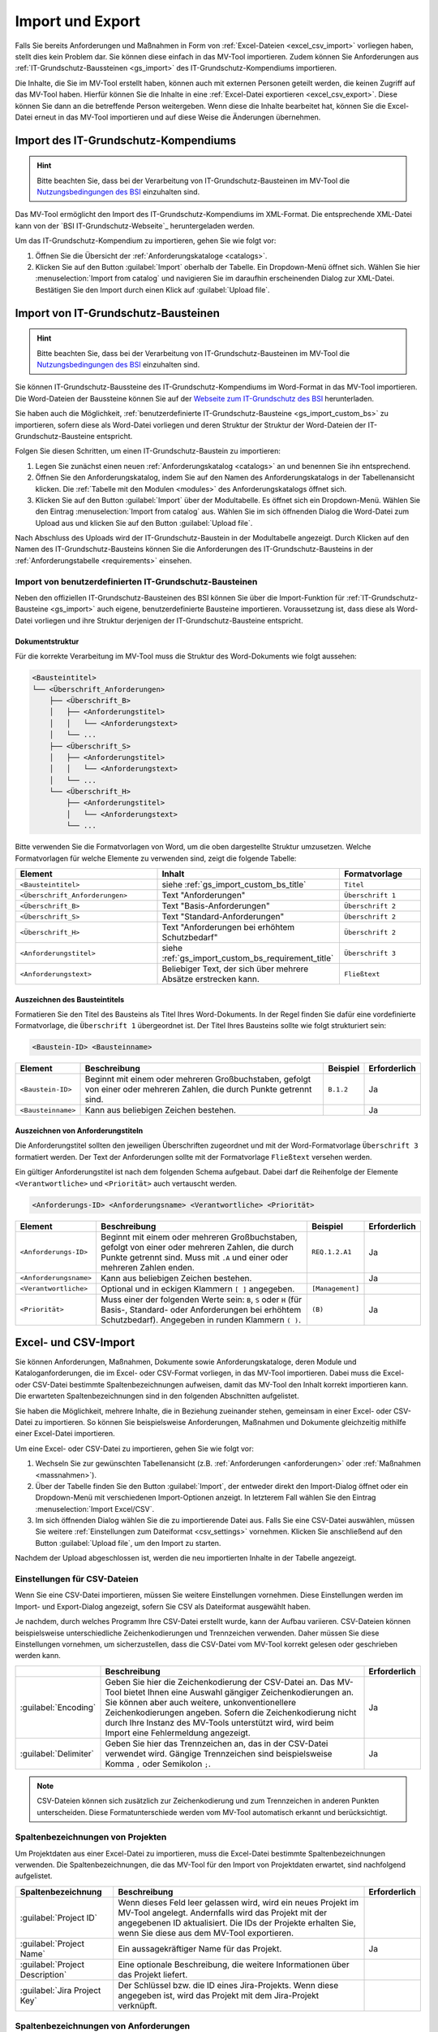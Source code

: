 #################
Import und Export
#################

Falls Sie bereits Anforderungen und Maßnahmen in Form von :ref:`Excel-Dateien
<excel_csv_import>` vorliegen haben, stellt dies kein Problem dar. Sie können diese
einfach in das MV-Tool importieren. Zudem können Sie Anforderungen aus
:ref:`IT-Grundschutz-Baussteinen <gs_import>` des IT-Grundschutz-Kompendiums
importieren.

Die Inhalte, die Sie im MV-Tool erstellt haben, können auch mit externen
Personen geteilt werden, die keinen Zugriff auf das MV-Tool haben. Hierfür
können Sie die Inhalte in eine :ref:`Excel-Datei exportieren <excel_csv_export>`.
Diese können Sie dann an die betreffende Person weitergeben. Wenn diese die
Inhalte bearbeitet hat, können Sie die Excel-Datei erneut in das MV-Tool
importieren und auf diese Weise die Änderungen übernehmen.

.. _import_gs_kompendium:

Import des IT-Grundschutz-Kompendiums
#####################################

.. hint::

  Bitte beachten Sie, dass bei der Verarbeitung von IT-Grundschutz-Bausteinen im
  MV-Tool die `Nutzungsbedingungen des BSI`_ einzuhalten sind.

Das MV-Tool ermöglicht den Import des IT-Grundschutz-Kompendiums im XML-Format.
Die entsprechende XML-Datei kann von der `BSI IT-Grundschutz-Webseite`_
heruntergeladen werden.

Um das IT-Grundschutz-Kompendium zu importieren, gehen Sie wie folgt vor:

1. Öffnen Sie die Übersicht der :ref:`Anforderungskataloge <catalogs>`.
2. Klicken Sie auf den Button :guilabel:`Import` oberhalb der Tabelle. Ein
   Dropdown-Menü öffnet sich. Wählen Sie hier :menuselection:`Import from catalog` 
   und navigieren Sie im daraufhin erscheinenden Dialog zur XML-Datei.
   Bestätigen Sie den Import durch einen Klick auf :guilabel:`Upload file`.

.. _gs_import:

Import von IT-Grundschutz-Bausteinen
####################################

.. hint::

  Bitte beachten Sie, dass bei der Verarbeitung von IT-Grundschutz-Bausteinen im
  MV-Tool die `Nutzungsbedingungen des BSI`_ einzuhalten sind.

Sie können IT-Grundschutz-Baussteine des IT-Grundschutz-Kompendiums im
Word-Format in das MV-Tool importieren. Die Word-Dateien der Baussteine können
Sie auf der `Webseite zum IT-Grundschutz des BSI`_ herunterladen.

Sie haben auch die Möglichkeit,
:ref:`benutzerdefinierte IT-Grundschutz-Bausteine <gs_import_custom_bs>` zu
importieren, sofern diese als Word-Datei vorliegen und deren Struktur der
Struktur der Word-Dateien der IT-Grundschutz-Bausteine entspricht.

Folgen Sie diesen Schritten, um einen IT-Grundschutz-Baustein zu
importieren:

1. Legen Sie zunächst einen neuen :ref:`Anforderungskatalog <catalogs>` an und
   benennen Sie ihn entsprechend.
2. Öffnen Sie den Anforderungskatalog, indem Sie auf den Namen des
   Anforderungskatalogs in der Tabellenansicht klicken. Die
   :ref:`Tabelle mit den Modulen <modules>` des Anforderungskatalogs öffnet sich.
3. Klicken Sie auf den Button :guilabel:`Import` über der Modultabelle. Es
   öffnet sich ein Dropdown-Menü. Wählen Sie den Eintrag  :menuselection:`Import
   from catalog` aus. Wählen Sie im sich öffnenden Dialog die Word-Datei zum
   Upload aus und klicken Sie auf den Button :guilabel:`Upload file`.

Nach Abschluss des Uploads wird der IT-Grundschutz-Baustein in der
Modultabelle angezeigt. Durch Klicken auf den Namen des IT-Grundschutz-Bausteins
können Sie die Anforderungen des IT-Grundschutz-Bausteins in der
:ref:`Anforderungstabelle <requirements>` einsehen.

.. _Webseite zum IT-Grundschutz des BSI: https://www.bsi.bund.de/DE/Themen/Unternehmen-und-Organisationen/Standards-und-Zertifizierung/IT-Grundschutz/IT-Grundschutz-Kompendium/it-grundschutz-kompendium_node.html
.. _Nutzungsbedingungen des BSI: https://www.bsi.bund.de/DE/Service/Nutzungsbedingungen/Nutzungsbedingungen_node.html

.. _gs_import_custom_bs:

Import von benutzerdefinierten IT-Grundschutz-Bausteinen
========================================================

Neben den offiziellen IT-Grundschutz-Bausteinen des BSI können Sie über die
Import-Funktion für :ref:`IT-Grundschutz-Bausteine <gs_import>` auch eigene,
benutzerdefinierte Bausteine importieren. Voraussetzung ist, dass diese als
Word-Datei vorliegen und ihre Struktur derjenigen der IT-Grundschutz-Bausteine
entspricht.

Dokumentstruktur
----------------

Für die korrekte Verarbeitung im MV-Tool muss die Struktur des Word-Dokuments
wie folgt aussehen:

.. code-block:: none

  <Bausteintitel>
  └── <Überschrift_Anforderungen>
      ├── <Überschrift_B>
      │   ├── <Anforderungstitel>
      │   │   └── <Anforderungstext>
      │   └── ...
      ├── <Überschrift_S>
      │   ├── <Anforderungstitel>
      │   │   └── <Anforderungstext>
      │   └── ...
      └── <Überschrift_H>
          ├── <Anforderungstitel>
          │   └── <Anforderungstext>
          └── ...

Bitte verwenden Sie die Formatvorlagen von Word, um die oben dargestellte
Struktur umzusetzen. Welche Formatvorlagen für welche Elemente zu verwenden
sind, zeigt die folgende Tabelle:

.. list-table::
   :widths: 35 45 20
   :header-rows: 1

   * - Element
     - Inhalt
     - Formatvorlage
   * - ``<Bausteintitel>``
     - siehe :ref:`gs_import_custom_bs_title`
     - ``Titel``
   * - ``<Überschrift_Anforderungen>``
     - Text "Anforderungen"
     - ``Überschrift 1``
   * - ``<Überschrift_B>``
     - Text "Basis-Anforderungen"
     - ``Überschrift 2``
   * - ``<Überschrift_S>``
     - Text "Standard-Anforderungen"
     - ``Überschrift 2``
   * - ``<Überschrift_H>``
     - Text "Anforderungen bei erhöhtem Schutzbedarf"
     - ``Überschrift 2``
   * - ``<Anforderungstitel>``
     - siehe :ref:`gs_import_custom_bs_requirement_title`
     - ``Überschrift 3``
   * - ``<Anforderungstext>``
     - Beliebiger Text, der sich über mehrere Absätze erstrecken kann.
     - ``Fließtext``

.. _gs_import_custom_bs_title:

Auszeichnen des Bausteintitels
------------------------------

Formatieren Sie den Titel des Bausteins als Titel Ihres Word-Dokuments. In der
Regel finden Sie dafür eine vordefinierte Formatvorlage, die ``Überschrift 1`` 
übergeordnet ist. Der Titel Ihres Bausteins sollte wie folgt strukturiert sein:

.. code-block:: none

  <Baustein-ID> <Bausteinname>

.. list-table::
   :header-rows: 1

   * - Element
     - Beschreibung
     - Beispiel
     - Erforderlich
   * - ``<Baustein-ID>``
     - Beginnt mit einem oder mehreren Großbuchstaben, gefolgt von einer oder
       mehreren Zahlen, die durch Punkte getrennt sind.
     - ``B.1.2``
     - Ja
   * - ``<Bausteinname>``
     - Kann aus beliebigen Zeichen bestehen.
     - 
     - Ja

.. _gs_import_custom_bs_requirement_title:

Auszeichnen von Anforderungstiteln
----------------------------------

Die Anforderungstitel sollten den jeweiligen Überschriften zugeordnet und mit 
der Word-Formatvorlage ``Überschrift 3`` formatiert werden. Der Text der 
Anforderungen sollte mit der Formatvorlage ``Fließtext`` versehen werden.

Ein gültiger Anforderungstitel ist nach dem folgenden Schema aufgebaut. Dabei
darf die Reihenfolge der Elemente ``<Verantwortliche>`` und ``<Priorität>`` auch
vertauscht werden.

.. code-block:: none

  <Anforderungs-ID> <Anforderungsname> <Verantwortliche> <Priorität>

.. list-table::
   :header-rows: 1

   * - Element
     - Beschreibung
     - Beispiel
     - Erforderlich
   * - ``<Anforderungs-ID>``
     - Beginnt mit einem oder mehreren Großbuchstaben, gefolgt von einer oder
       mehreren Zahlen, die durch Punkte getrennt sind. Muss mit ``.A`` und
       einer oder mehreren Zahlen enden.
     - ``REQ.1.2.A1``
     - Ja
   * - ``<Anforderungsname>``
     - Kann aus beliebigen Zeichen bestehen.
     - 
     - Ja
   * - ``<Verantwortliche>``
     - Optional und in eckigen Klammern ``[ ]`` angegeben.
     - ``[Management]``
     - 
   * - ``<Priorität>``
     - Muss einer der folgenden Werte sein: ``B``, ``S`` oder ``H`` (für Basis-,
       Standard- oder Anforderungen bei erhöhtem Schutzbedarf). Angegeben in
       runden Klammern ``( )``.
     - ``(B)``
     - Ja


.. _excel_csv_import:

Excel- und CSV-Import
#####################

Sie können Anforderungen, Maßnahmen, Dokumente sowie Anforderungskataloge, deren
Module und Kataloganforderungen, die im Excel- oder CSV-Format vorliegen, in das
MV-Tool importieren. Dabei muss die Excel- oder CSV-Datei bestimmte
Spaltenbezeichnungen aufweisen, damit das MV-Tool den Inhalt korrekt importieren
kann. Die erwarteten Spaltenbezeichnungen sind in den folgenden Abschnitten
aufgelistet.

Sie haben die Möglichkeit, mehrere Inhalte, die in Beziehung zueinander stehen,
gemeinsam in einer Excel- oder CSV-Datei zu importieren. So können Sie
beispielsweise Anforderungen, Maßnahmen und Dokumente gleichzeitig mithilfe
einer Excel-Datei importieren.

Um eine Excel- oder CSV-Datei zu importieren, gehen Sie wie folgt vor:

1. Wechseln Sie zur gewünschten Tabellenansicht (z.B. :ref:`Anforderungen
   <anforderungen>` oder :ref:`Maßnahmen <massnahmen>`).
2. Über der Tabelle finden Sie den Button :guilabel:`Import`, der entweder
   direkt den Import-Dialog öffnet oder ein Dropdown-Menü mit verschiedenen
   Import-Optionen anzeigt. In letzterem Fall wählen Sie den Eintrag
   :menuselection:`Import Excel/CSV`.
3. Im sich öffnenden Dialog wählen Sie die zu importierende Datei aus. Falls Sie
   eine CSV-Datei auswählen, müssen Sie weitere 
   :ref:`Einstellungen zum Dateiformat <csv_settings>` vornehmen. Klicken Sie
   anschließend auf den Button :guilabel:`Upload file`, um den Import zu
   starten.

Nachdem der Upload abgeschlossen ist, werden die neu importierten Inhalte in der
Tabelle angezeigt.

.. _csv_settings:

Einstellungen für CSV-Dateien
=============================

Wenn Sie eine CSV-Datei importieren, müssen Sie weitere Einstellungen
vornehmen. Diese Einstellungen werden im Import- und Export-Dialog angezeigt,
sofern Sie CSV als Dateiformat ausgewählt haben.

Je nachdem, durch welches Programm Ihre CSV-Datei erstellt wurde, kann der
Aufbau variieren. CSV-Dateien können beispielsweise unterschiedliche
Zeichenkodierungen und Trennzeichen verwenden. Daher müssen Sie diese
Einstellungen vornehmen, um sicherzustellen, dass die CSV-Datei vom MV-Tool
korrekt gelesen oder geschrieben werden kann.

.. list-table::
   :header-rows: 1

   * - 
     - Beschreibung
     - Erforderlich
   * - :guilabel:`Encoding`
     - Geben Sie hier die Zeichenkodierung der CSV-Datei an. Das MV-Tool bietet
       Ihnen eine Auswahl gängiger Zeichenkodierungen an. Sie können aber auch
       weitere, unkonventionellere Zeichenkodierungen angeben. Sofern die
       Zeichenkodierung nicht durch Ihre Instanz des MV-Tools unterstützt wird,
       wird beim Import eine Fehlermeldung angezeigt.
     - Ja
   * - :guilabel:`Delimiter`
     - Geben Sie hier das Trennzeichen an, das in der CSV-Datei verwendet wird.
       Gängige Trennzeichen sind beispielsweise Komma ``,`` oder Semikolon ``;``.
     - Ja

.. note::

  CSV-Dateien können sich zusätzlich zur Zeichenkodierung und zum Trennzeichen
  in anderen Punkten unterscheiden. Diese Formatunterschiede werden vom MV-Tool
  automatisch erkannt und berücksichtigt.

.. _project_columns:

Spaltenbezeichnungen von Projekten
==================================

Um Projektdaten aus einer Excel-Datei zu importieren, muss die Excel-Datei
bestimmte Spaltenbezeichnungen verwenden. Die Spaltenbezeichnungen, die das
MV-Tool für den Import von Projektdaten erwartet, sind nachfolgend aufgelistet.

.. list-table::
   :header-rows: 1

   * - Spaltenbezeichnung
     - Beschreibung
     - Erforderlich
   * - :guilabel:`Project ID`
     - Wenn dieses Feld leer gelassen wird, wird ein neues Projekt im MV-Tool
       angelegt. Andernfalls wird das Projekt mit der angegebenen ID
       aktualisiert. Die IDs der Projekte erhalten Sie, wenn Sie diese aus dem
       MV-Tool exportieren.
     - 
   * - :guilabel:`Project Name`
     - Ein aussagekräftiger Name für das Projekt.
     - Ja
   * - :guilabel:`Project Description`
     - Eine optionale Beschreibung, die weitere Informationen über das Projekt liefert.
     - 
   * - :guilabel:`Jira Project Key`
     - Der Schlüssel bzw. die ID eines Jira-Projekts. Wenn diese angegeben ist,
       wird das Projekt mit dem Jira-Projekt verknüpft.
     - 


.. _requirement_columns:

Spaltenbezeichnungen von Anforderungen
======================================

Um Anforderungen aus einer Excel-Datei zu importieren, muss die Excel-Datei
bestimmte Spaltenbezeichnungen verwenden. Die Spaltenbezeichnungen, die das
MV-Tool für den Import von Anforderungen erwartet, sind nachfolgend aufgelistet.

.. list-table::
   :header-rows: 1

   * - Datenfeld
     - Beschreibung
     - Erforderlich
   * - :ref:`Kataloganforderung <catalog_requirement_columns>`
     - Sie können :ref:`catalog_requirement_columns` angeben, um die Anforderung
       mit einer Kataloganforderung zu verknüpfen.
     - 
   * - :ref:`Projekt <project_columns>`
     - Sie können :ref:`project_columns` angeben, um die Anforderung mit einem
       Projekt zu verknüpfen.
     - 
   * - :guilabel:`Requirement ID`
     - Wenn dieses Feld leer gelassen wird, wird eine neue Anforderung im
       MV-Tool angelegt. Andernfalls wird die Anforderung mit der angegebenen ID
       aktualisiert. Die IDs der Anforderungen erhalten Sie, wenn Sie diese aus
       dem MV-Tool exportieren.
     - 
   * - :guilabel:`Requirement Reference`
     - Ein Verweis oder eine Kennung zu der Anforderung.
     - 
   * - :guilabel:`Requirement Summary`
     - Eine prägnante Zusammenfassung der Anforderung.
     - Ja
   * - :guilabel:`Requirement Description`
     - Eine optionale Beschreibung, die weitere Informationen über die
       Anforderung liefert.
     - 
   * - :guilabel:`Requirement Compliance Status`
     - Der aktuelle :ref:`Erfüllungsgrad <compliance>` der Anforderung.
     - 
   * - :guilabel:`Requirement Compliance Comment`
     - Ein optionaler Kommentar zum :ref:`Erfüllungsgrad <compliance>` der
       Anforderung. Der Kommentarn kann nur angegeben werden, wenn der
       Erfüllungsgrad angegeben ist.
     - 
   * - :guilabel:`Requirement Target Object`
     - Das Zielobjekt der Anforderung, auf das sich die Anforderung bezieht.
     - 
   * - :guilabel:`Requirement Milestone`
     - Ein Meilenstein, der mit der Anforderung verknüpft ist.
     - 


.. _document_columns:

Spaltenbezeichnungen von Dokumenten
===================================

Um Dokumentendaten aus einer Excel-Datei zu importieren, muss die Excel-Datei
bestimmte Spaltenbezeichnungen verwenden. Die Spaltenbezeichnungen, die das
MV-Tool für den Import von Dokumentendaten erwartet, sind nachfolgend
aufgelistet.

.. list-table::
   :header-rows: 1

   * - Datenfeld
     - Beschreibung
     - Erforderlich
   * - :ref:`Projekt <project_columns>`
     - Sie können :ref:`project_columns` angeben, um das Dokument mit einem
       Projekt zu verknüpfen.
     - 
   * - :guilabel:`Document ID`
     - Wenn dieses Feld leer gelassen wird, wird ein neues Dokument im MV-Tool
       angelegt. Andernfalls wird das Dokument mit der angegebenen ID
       aktualisiert. Die IDs der Dokumente erhalten Sie, wenn Sie diese aus dem
       MV-Tool exportieren.
     - 
   * - :guilabel:`Document Reference`
     - Ein Verweis oder eine Kennung zu dem Dokument (z.B. eine
       Dokumentennummer).
     - 
   * - :guilabel:`Document Title`
     - Ein aussagekräftiger Titel für das Dokument.
     - Ja
   * - :guilabel:`Document Description`
     - Eine optionale Beschreibung, die weitere Informationen über das
       Dokument liefert.
     - 


.. _measure_columns:

Spaltenbezeichnungen von Maßnahmen
==================================

Um Maßnahmen aus einer Excel-Datei zu importieren, muss die Excel-Datei
bestimmte Spaltenbezeichnungen verwenden. Die Spaltenbezeichnungen, die das
MV-Tool für den Import von Maßnahmen erwartet, sind nachfolgend aufgelistet.

.. list-table::
   :header-rows: 1

   * - Datenfeld
     - Beschreibung
     - Erforderlich
   * - :ref:`Anforderung <requirement_columns>`
     - Sie können :ref:`requirement_columns` angeben, um die Maßnahme mit einer
       Anforderung zu verknüpfen.
     - 
   * - :guilabel:`Measure ID`
     - Wenn dieses Feld leer gelassen wird, wird eine neue Maßnahme im MV-Tool
       angelegt. Andernfalls wird die Maßnahme mit der angegebenen ID
       aktualisiert. Die IDs der Maßnahmen erhalten Sie, wenn Sie diese aus dem
       MV-Tool exportieren.
     - 
   * - :guilabel:`Measure Reference`
     - Ein Verweis oder eine Kennung zu der Maßnahme.
     - 
   * - :guilabel:`Measure Summary`
     - Eine prägnante Zusammenfassung der Maßnahme.
     - Ja
   * - :guilabel:`Measure Description`
     - Eine optionale Beschreibung, die weitere Informationen über die
       Maßnahme liefert.
     - 
   * - :ref:`Dokument <document_columns>`
     - Sie können :ref:`document_columns` angeben, um die Maßnahme mit einem
       Dokument zu verknüpfen.
     - 
   * - :guilabel:`Measure Compliance Status`
     - Der aktuelle :ref:`Erfüllungsgrad <compliance>` der Maßnahme.
     - 
   * - :guilabel:`Measure Compliance Comment`
     - Ein optionaler Kommentar zum :ref:`Erfüllungsgrad <compliance>` der
       Maßnahme.
     - 
   * - :guilabel:`Jira Issue Key`
     - Der Schlüssel bzw. die ID eines Jira-Issues. Wenn diese angegeben ist,
       wird die Maßnahme mit dem Jira-Issue verknüpft.
     - 
   * - :guilabel:`Measure Completion Status`
     - Der aktuelle :ref:`Umsetzungsstand <umsetzung>` der Maßnahme.
     - 
   * - :guilabel:`Measure Completion Comment`
     - Ein optionaler Kommentar zum :ref:`Umsetzungsstand <umsetzung>` der
       Maßnahme.
     - 
   * - :guilabel:`Measure Verification Method`
     - Die Methode, mit der die Umsetzung der Maßnahme :ref:`überprüft
       <verification>` wurde.
     - 
   * - :guilabel:`Measure Verification Status`
     - Der aktuelle Status der :ref:`Überprüfung <verification>` der Maßnahme.
     - 
   * - :guilabel:`Measure Verification Comment`
     - Ein optionaler Kommentar zum Status der :ref:`Überprüfung <verification>`
       der Maßnahme.
     - 

.. _catalog_columns:

Spaltenbezeichnungen von Anforderungskatalogen
==============================================

Um Anforderungskatalogdaten aus einer Excel-Datei zu importieren, muss die
Excel-Datei bestimmte Spaltenbezeichnungen verwenden. Die Spaltenbezeichnungen,
die das MV-Tool für den Import von Anforderungskatalogdaten erwartet, sind
nachfolgend aufgelistet.

.. list-table::
   :header-rows: 1

   * - Datenfeld
     - Beschreibung
     - Erforderlich
   * - :guilabel:`Catalog ID`
     - Wenn dieses Feld leer gelassen wird, wird ein neuer Katalog im
       MV-Tool angelegt. Andernfalls wird der Katalog mit der angegebenen ID
       aktualisiert. Die IDs der Kataloge erhalten Sie, wenn Sie diese aus dem
       MV-Tool exportieren.
     - 
   * - :guilabel:`Catalog Reference`
     - Ein Verweis oder eine Kennung für den Katalog.
     - 
   * - :guilabel:`Catalog Title`
     - Ein aussagekräftiger Titel für den Katalog.
     - Ja
   * - :guilabel:`Catalog Description`
     - Eine optionale Beschreibung, die weitere Informationen über den Katalog
       liefert.
     - 


.. _module_columns:

Spaltenbezeichnungen von Modulen
================================

Um Moduldaten aus einer Excel-Datei zu importieren, muss die Excel-Datei
bestimmte Spaltenbezeichnungen verwenden. Die Spaltenbezeichnungen, die das
MV-Tool für den Import von Moduldaten erwartet, sind nachfolgend aufgelistet.

.. list-table::
   :header-rows: 1

   * - Datenfeld
     - Beschreibung
     - Erforderlich
   * - :ref:`Katalog <catalog_columns>`
     - Sie können :ref:`catalog_columns` angeben, um das Modul mit einem
       Katalog zu verknüpfen.
     - 
   * - :guilabel:`Catalog Module ID`
     - Wenn dieses Feld leer gelassen wird, wird ein neues Modul im
       MV-Tool angelegt. Andernfalls wird das Modul mit der angegebenen ID
       aktualisiert. Die IDs der Module erhalten Sie, wenn Sie diese aus dem
       MV-Tool exportieren.
     - 
   * - :guilabel:`Catalog Module Reference`
     - Ein Verweis oder eine Kennung für das Modul.
     - 
   * - :guilabel:`Catalog Module Title`
     - Ein aussagekräftiger Titel für das Modul.
     - Ja
   * - :guilabel:`Catalog Module Description`
     - Eine optionale Beschreibung, die weitere Informationen über das Modul liefert.
     - 


.. _catalog_requirement_columns:

Spaltenbezeichnungen von Kataloganforderungen
=============================================

Um Kataloganforderungen aus einer Excel-Datei zu importieren, muss die
Excel-Datei bestimmte Spaltenbezeichnungen verwenden. Die Spaltenbezeichnungen,
die das MV-Tool für den Import von Kataloganforderungen erwartet, sind
nachfolgend aufgelistet.

.. list-table::
   :header-rows: 1

   * - Datenfeld
     - Beschreibung
     - Erforderlich
   * - :ref:`Modul <module_columns>`
     - Sie können :ref:`module_columns` angeben, um die Kataloganforderung mit
       einem Modul zu verknüpfen.
     - 
   * - :guilabel:`Catalog Requirement ID`
     - Wenn dieses Feld leer gelassen wird, wird eine neue Kataloganforderung im
       MV-Tool angelegt. Andernfalls wird die Kataloganforderung mit der
       angegebenen ID aktualisiert. Die IDs der Kataloganforderungen erhalten
       Sie, wenn Sie diese aus dem MV-Tool exportieren.
     - 
   * - :guilabel:`Catalog Requirement Reference`
     - Ein Verweis oder eine Kennung für die Kataloganforderung.
     - 
   * - :guilabel:`Catalog Requirement Summary`
     - Eine prägnante Zusammenfassung der Kataloganforderung. Es handelt sich um
       ein optionales Feld.
     - 
   * - :guilabel:`Catalog Requirement Description`
     - Eine optionale Beschreibung, die weitere Informationen über die
       Kataloganforderung liefert.
     - 

.. _excel_csv_export:

Excel- und CSV-Export
#####################

Der Export von Inhalten aus dem MV-Tool in eine Excel- oder CSV-Datei ist in
allen Tabellenansichten möglich. Sie können beispielsweise Projektdaten,
Anforderungen, Maßnahmen, Dokumente, Anforderungskataloge, Module und
Kataloganforderungen exportieren.

Um Inhalte in eine Excel- oder CSV-Datei zu exportieren, folgen Sie bitte diesen
Schritten:

1. Klicken Sie auf den Button :guilabel:`Export` oberhalb der Tabelle.
   Wählen Sie im sich öffnenden Dialog die Spalten aus, die Sie exportieren
   möchten, und klicken Sie auf :guilabel:`Next`.
2. Im nächsten Schritt wählen Sie das gewünschte Dateiformat (Excel oder CSV)
   aus und geben Sie den gewünschten Dateinamen für die zu exportierende Datei ein.
   Falls Sie CSV als Dateiformat ausgewählt haben, müssen Sie weitere
   :ref:`Einstellungen zum Dateiformat <csv_settings>` vornehmen. Klicken Sie
   abschließend auf :guilabel:`Download`, um den Export zu starten.
3. Sobald der Downloadvorgang abgeschlossen ist, klicken Sie auf den Button
   :guilabel:`Save file`, um die heruntergeladene Datei zu speichern.

.. hint:

  Wenn Sie eine Excel- oder CSV-Datei exportieren, werden nur die Inhalte
  exportiert, die gerade in der Tabelle angezeigt werden. Wenn Sie also
  beispielsweise in der Tabelle :ref:`Anforderungen <anforderungen>` nach
  bestimmten Anforderungen suchen oder filtern, werden nur die resultierenden
  Anforderungen exportiert. Auch die Sortierung der Inhalte in der Tabelle wird
  beim Export berücksichtigt.

  Leere Spalten werden beim Export nicht berücksichtigt, auch wenn sie in der
  Auswahl der zu exportierenden Spalten enthalten sind.
